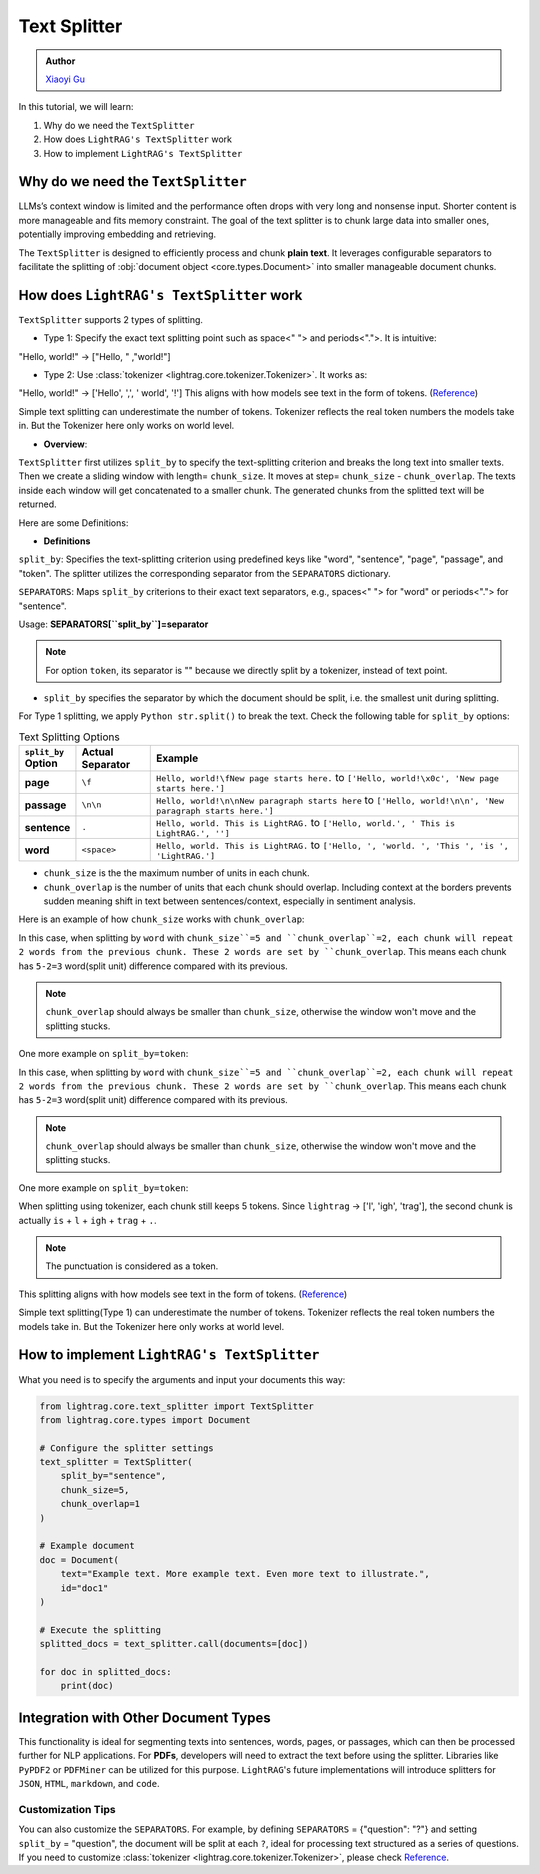 Text Splitter
-----------------
.. admonition:: Author
   :class: highlight

   `Xiaoyi Gu <https://github.com/Alleria1809>`_

In this tutorial, we will learn:

#. Why do we need the ``TextSplitter``

#. How does ``LightRAG's TextSplitter`` work

#. How to implement ``LightRAG's TextSplitter``

Why do we need the ``TextSplitter``
^^^^^^^^^^^^^^^^^^^^^^^^^^^^^^^^^^^^^^^^^
LLMs’s context window is limited and the performance often drops with very long and nonsense input.
Shorter content is more manageable and fits memory constraint.
The goal of the text splitter is to chunk large data into smaller ones, potentially improving embedding and retrieving.

The ``TextSplitter`` is designed to efficiently process and chunk **plain text**. 
It leverages configurable separators to facilitate the splitting of :obj:`document object <core.types.Document>` into smaller manageable document chunks.

How does ``LightRAG's TextSplitter`` work
^^^^^^^^^^^^^^^^^^^^^^^^^^^^^^^^^^^^^^^^^^
``TextSplitter`` supports 2 types of splitting. 
    
* Type 1: Specify the exact text splitting point such as space<" "> and periods<".">. It is intuitive:
"Hello, world!" -> ["Hello, " ,"world!"]

* Type 2: Use :class:`tokenizer <lightrag.core.tokenizer.Tokenizer>`. It works as:
"Hello, world!" -> ['Hello', ',', ' world', '!']
This aligns with how models see text in the form of tokens. (`Reference <https://github.com/openai/openai-cookbook/blob/main/examples/How_to_count_tokens_with_tiktoken.ipynb>`_)

Simple text splitting can underestimate the number of tokens. Tokenizer reflects the real token numbers the models take in. 
But the Tokenizer here only works on world level.

* **Overview**:
``TextSplitter`` first utilizes ``split_by`` to specify the text-splitting criterion and breaks the long text into smaller texts.
Then we create a sliding window with length= ``chunk_size``. It moves at step= ``chunk_size`` - ``chunk_overlap``.
The texts inside each window will get concatenated to a smaller chunk. The generated chunks from the splitted text will be returned.

Here are some Definitions:

* **Definitions**
    
``split_by``: Specifies the text-splitting criterion using predefined keys like "word", "sentence", "page", "passage", and "token". The splitter utilizes the corresponding separator from the ``SEPARATORS`` dictionary.

``SEPARATORS``: Maps ``split_by`` criterions to their exact text separators, e.g., spaces<" "> for "word" or periods<"."> for "sentence".

Usage: **SEPARATORS[``split_by``]=separator**

.. note::
    For option ``token``, its separator is "" because we directly split by a tokenizer, instead of text point.

* ``split_by`` specifies the separator by which the document should be split, i.e. the smallest unit during splitting. 
For Type 1 splitting, we apply ``Python str.split()`` to break the text.
Check the following table for ``split_by`` options:

.. list-table:: Text Splitting Options
   :widths: 10 15 75
   :header-rows: 1

   * - ``split_by`` Option
     - Actual Separator
     - Example
   * - **page**
     - ``\f``
     - ``Hello, world!\fNew page starts here.`` to ``['Hello, world!\x0c', 'New page starts here.']``
   * - **passage**
     - ``\n\n``
     - ``Hello, world!\n\nNew paragraph starts here`` to ``['Hello, world!\n\n', 'New paragraph starts here.']``
   * - **sentence**
     - ``.``
     - ``Hello, world. This is LightRAG.`` to ``['Hello, world.', ' This is LightRAG.', '']``
   * - **word**
     - ``<space>``
     - ``Hello, world. This is LightRAG.`` to ``['Hello, ', 'world. ', 'This ', 'is ', 'LightRAG.']``

* ``chunk_size`` is the the maximum number of units in each chunk. 

* ``chunk_overlap`` is the number of units that each chunk should overlap. Including context at the borders prevents sudden meaning shift in text between sentences/context, especially in sentiment analysis.

Here is an example of how ``chunk_size`` works with ``chunk_overlap``:

.. code-block:: python
    from lightrag.core.text_splitter import TextSplitter
    from lightrag.core.types import Document

    # configure the splitter setting
    text_splitter_settings = {
            "split_by": "word",
            "chunk_size": 5,
            "chunk_overlap": 2,
            }

    # set up the document splitter
    text_splitter = TextSplitter(
        split_by=text_splitter_settings["split_by"],
        chunk_size=text_splitter_settings["chunk_size"],
        chunk_overlap=text_splitter_settings["chunk_overlap"],
        )
    doc1 = Document(
    text="Hello, this is lightrag. Please implement your splitter here.",
    id="doc1",
    )

    documents = [doc1]

    splitted_docs = (text_splitter.call(documents=documents))

    for doc in splitted_docs:
        print(doc.text)
    # Output:
    # Hello, this is lightrag. Please 
    # lightrag. Please implement your splitter 
    # your splitter here.
In this case, when splitting by ``word`` with ``chunk_size``=5 and ``chunk_overlap``=2,
each chunk will repeat 2 words from the previous chunk. These 2 words are set by ``chunk_overlap``.
This means each chunk has ``5-2=3`` word(split unit) difference compared with its previous.

.. note::
    ``chunk_overlap`` should always be smaller than ``chunk_size``, otherwise the window won't move and the splitting stucks.


One more example on ``split_by=token``:

.. code-block:: python
    # configure the splitter setting
    text_splitter_settings = {
            "split_by": "token",
            "chunk_size": 5,
            "chunk_overlap": 2,
            }

    # set up the document splitter
    text_splitter = TextSplitter(
        ...
        )

    doc1 = Document(
        text="Hello, this is lightrag. Please implement your splitter here.",
        id="doc1",
        )
    documents = [doc1]
    splitted_docs = (text_splitter.call(documents=documents))

    for doc in splitted_docs:
        print(doc.text)
    # Output:
    # Hello, this is lightrag. Please 
    # lightrag. Please implement your splitter 
    # your splitter here.
In this case, when splitting by ``word`` with ``chunk_size``=5 and ``chunk_overlap``=2,
each chunk will repeat 2 words from the previous chunk. These 2 words are set by ``chunk_overlap``.
This means each chunk has ``5-2=3`` word(split unit) difference compared with its previous.

.. note::
    ``chunk_overlap`` should always be smaller than ``chunk_size``, otherwise the window won't move and the splitting stucks.


One more example on ``split_by=token``:

.. code-block:: python
    # configure the splitter setting
    text_splitter_settings = {
            "split_by": "token",
            "chunk_size": 5,
            "chunk_overlap": 2,
            }

    # set up the document splitter
    text_splitter = TextSplitter(
        ...
        )

    doc1 = Document(
        text="Hello, this is lightrag. Please implement your splitter here.",
        id="doc1",
        )
    documents = [doc1]
    splitted_docs = (text_splitter.call(documents=documents))
    for doc in splitted_docs:
        print(doc.text)
    # Output:
    # Hello, this is l
    # is lightrag.
    # trag. Please implement your
    # implement your splitter here.
When splitting using tokenizer, each chunk still keeps 5 tokens. 
Since ``lightrag`` -> ['l', 'igh', 'trag'], the second chunk is actually ``is`` + ``l`` + ``igh`` + ``trag`` + ``.``.

.. note::
    The punctuation is considered as a token.

This splitting aligns with how models see text in the form of tokens. (`Reference <https://github.com/openai/openai-cookbook/blob/main/examples/How_to_count_tokens_with_tiktoken.ipynb>`_)

Simple text splitting(Type 1) can underestimate the number of tokens. Tokenizer reflects the real token numbers the models take in. 
But the Tokenizer here only works at world level.

How to implement ``LightRAG's TextSplitter``
^^^^^^^^^^^^^^^^^^^^^^^^^^^^^^^^^^^^^^^^^^^^^^^^
What you need is to specify the arguments and input your documents this way:

.. code-block:: python

    from lightrag.core.text_splitter import TextSplitter
    from lightrag.core.types import Document

    # Configure the splitter settings
    text_splitter = TextSplitter(
        split_by="sentence",
        chunk_size=5,
        chunk_overlap=1
    )

    # Example document
    doc = Document(
        text="Example text. More example text. Even more text to illustrate.",
        id="doc1"
    )

    # Execute the splitting
    splitted_docs = text_splitter.call(documents=[doc])

    for doc in splitted_docs:
        print(doc)

Integration with Other Document Types
^^^^^^^^^^^^^^^^^^^^^^^^^^^^^^^^^^^^^^^^^^
This functionality is ideal for segmenting texts into sentences, words, pages, or passages, which can then be processed further for NLP applications.
For **PDFs**, developers will need to extract the text before using the splitter. Libraries like ``PyPDF2`` or ``PDFMiner`` can be utilized for this purpose.
``LightRAG``'s future implementations will introduce splitters for ``JSON``, ``HTML``, ``markdown``, and ``code``.

Customization Tips
~~~~~~~~~~~~~~~~~~~~~
You can also customize the ``SEPARATORS``. For example, by defining ``SEPARATORS`` = {"question": "?"} and setting ``split_by`` = "question", the document will be split at each ``?``, ideal for processing text structured 
as a series of questions. If you need to customize :class:`tokenizer <lightrag.core.tokenizer.Tokenizer>`, please check `Reference <https://github.com/openai/openai-cookbook/blob/main/examples/How_to_count_tokens_with_tiktoken.ipynb>`_.
    